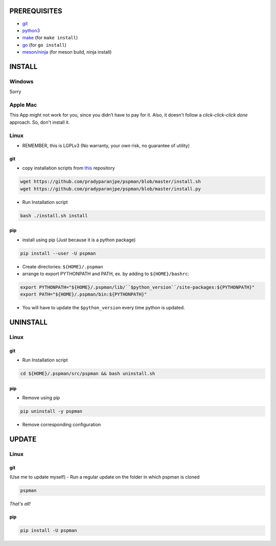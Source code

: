 PREREQUISITES
-------------

- `git <https://git-scm.com/book/en/v2/Getting-Started-Installing-Git>`__
- `python3 <https://www.python.org/downloads/>`__
- `make <http://ftpmirror.gnu.org/make/>`__ (for ``make install``)
- `go <https://golang.org/doc/install>`__ (for ``go install``)
- `meson/ninja <https://mesonbuild.com/Getting-meson.html>`__ (for meson build, ninja install)

INSTALL
-------

Windows
~~~~~~~

Sorry

Apple Mac
~~~~~~~~~

This App might not work for you, since you didn’t have to pay for it.
Also, it doesn't follow a `click-click-click done` approach. So, don't install it.

Linux
~~~~~

- REMEMBER, this is LGPLv3 (No warranty, your own risk, no guarantee of utility)

git
^^^

-  copy installation scripts from `this <https://github.com/pradyparanjpe/pspman.git>`__ repository

.. code:: sh

   wget https://github.com/pradyparanjpe/pspman/blob/master/install.sh
   wget https://github.com/pradyparanjpe/pspman/blob/master/install.py

-  Run Installation script

.. code:: sh

   bash ./install.sh install

pip
^^^

-  install using pip (Just because it is a python package)

.. code:: sh

   pip install --user -U pspman

- Create directories: ``${HOME}/.pspman``
- arrange to export PYTHONPATH and PATH, ex. by adding to ``${HOME}/bashrc``:

.. code:: sh

   export PYTHONPATH="${HOME}/.pspman/lib/``$python_version``/site-packages:${PYTHONPATH}"
   export PATH="${HOME}/.pspman/bin:${PYTHONPATH}"

- You will have to update the ``$python_version`` every time python is updated.

UNINSTALL
---------

.. _pip-1:

Linux
~~~~~

.. _git-1:

git
^^^

-  Run Installation script

.. code:: sh

   cd ${HOME}/.pspman/src/pspman && bash uninstall.sh

pip
^^^

-  Remove using pip

.. code:: sh

   pip uninstall -y pspman

- Remove corresponding configuration

UPDATE
------

Linux
~~~~~

git
^^^

(Use me to update myself) - Run a regular update on the folder in which
pspman is cloned

.. code:: sh

   pspman

`That's all!`

pip
^^^

.. code:: sh

    pip install -U pspman
